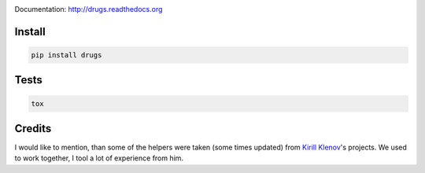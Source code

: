 .. image:: https://travis-ci.org/pavlov99/drugs.png
    :target: https://travis-ci.org/pavlov99/drugs
    :alt: Build Status

.. image:: https://coveralls.io/repos/pavlov99/drugs/badge.png
    :target: https://coveralls.io/r/pavlov99/drugs
    :alt: Coverage Status

.. image:: https://pypip.in/v/drugs/badge.png
    :target: https://crate.io/packages/drugs
    :alt: Version

.. image:: https://pypip.in/d/drugs/badge.png
    :target: https://crate.io/packages/drugs
    :alt: Downloads

Documentation: http://drugs.readthedocs.org

Install
-------

.. code-block:: python

    pip install drugs

Tests
-----

.. code-block:: python

    tox

Credits
-------
I would like to mention, than some of the helpers were taken (some times updated) from `Kirill Klenov`_'s projects.
We used to work together, I tool a lot of experience from him.

.. _Kirill Klenov: http://klen.github.io/
